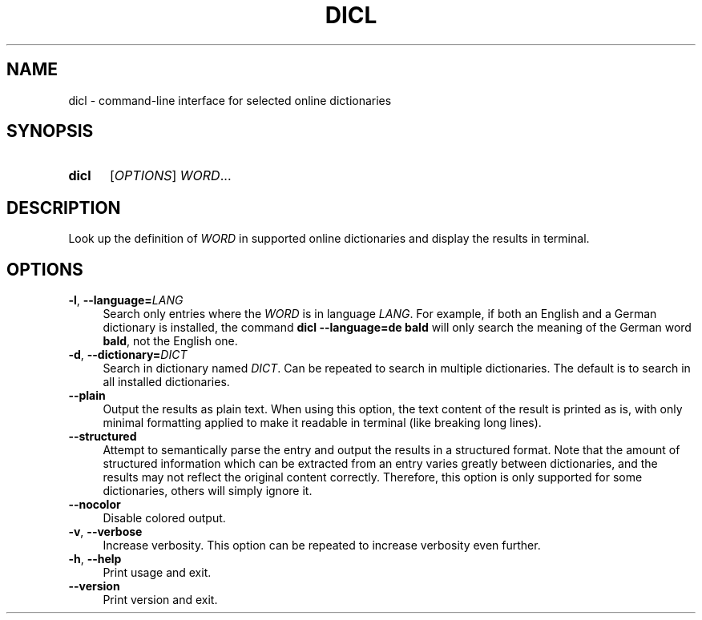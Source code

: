 .TH DICL 1 2022-07-17
.SH NAME
dicl \- command-line interface for selected online dictionaries
.
.SH SYNOPSIS
.SY dicl
.RI [ OPTIONS ]
.IR WORD ...
.YS
.
.SH DESCRIPTION
Look up the definition of \fIWORD\fR in supported online dictionaries
and display the results in terminal.
.
.SH OPTIONS
.TP 4
.BR \-l , \ \-\-language=\fILANG
Search only entries where the \fIWORD\fR is in language \fILANG\fR.
For example, if both an English and a German dictionary is installed,
the command
.B dicl\ \-\-language=de\ bald
will only search the meaning of the German word \fBbald\fR,
not the English one.
.TP
.BR \-d , \ \-\-dictionary=\fIDICT
Search in dictionary named \fIDICT\fR.
Can be repeated to search in multiple dictionaries.
The default is to search in all installed dictionaries.
.TP
.B \-\-plain
Output the results as plain text. When using this option, the text
content of the result is printed as is, with only minimal formatting
applied to make it readable in terminal (like breaking long lines).
.TP
.B \-\-structured
Attempt to semantically parse the entry and output the results in a
structured format. Note that the amount of structured information
which can be extracted from an entry varies greatly between dictionaries,
and the results may not reflect the original content correctly.
Therefore, this option is only supported for some dictionaries,
others will simply ignore it.
.TP
.B \-\-nocolor
Disable colored output.
.TP
.BR \-v , \ \-\-verbose
Increase verbosity. This option can be repeated to increase verbosity
even further.
.TP
.BR \-h , \ \-\-help
Print usage and exit.
.TP
.B \-\-version
Print version and exit.
